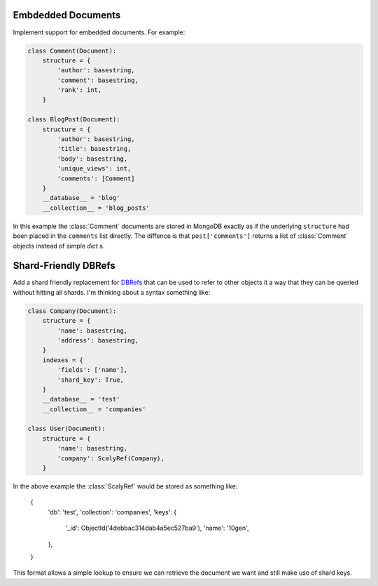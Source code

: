 Embdedded Documents
===================

Implement support for embedded documents.  For example:

.. code-block:: python

    class Comment(Document):
        structure = {
            'author': basestring,
            'comment': basestring,
            'rank': int,
        }

    class BlogPost(Document):
        structure = {
            'author': basestring,
            'title': basestring,
            'body': basestring,
            'unique_views': int,
            'comments': [Comment]
        }
        __database__ = 'blog'
        __collection__ = 'blog_posts'

In this example the :class:`Comment` documents are stored in MongoDB exactly as
if the underlying ``structure`` had been placed in the ``comments`` list
directly.  The diffence is that ``post['comments']`` returns a list of
:class:`Comment` objects instead of simple `dict` s.


Shard-Friendly DBRefs
=====================

Add a shard friendly replacement for DBRefs_ that can be used to refer to other
objects it a way that they can be queried without hitting all shards.  I'm
thinking about a syntax something like:

.. _DBRefs : http://www.mongodb.org/display/DOCS/Database+References

.. code-block:: python

    class Company(Document):
        structure = {
	    'name': basestring,
	    'address': basestring,
	}
	indexes = {
	    'fields': ['name'],
	    'shard_key': True,
	}
	__database__ = 'test'
	__collection__ = 'companies'

    class User(Document):
        structure = {
	    'name': basestring,
	    'company': ScalyRef(Company),
	}

In the above example the :class:`ScalyRef` would be stored as something like:

..

    {
        'db': 'test',
        'collection': 'companies',
        'keys': {
            '_id': ObjectId('4debbac314dab4a5ec527ba9'),
            'name': '10gen',
        },
    }

This format allows a simple lookup to ensure we can retrieve the document we
want and still make use of shard keys.
